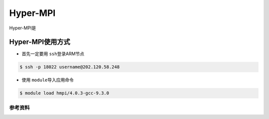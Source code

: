 *********
Hyper-MPI
*********

.. TODO: Guangchao

Hyper-MPI是

Hyper-MPI使用方式
-----------------

-  首先一定要用 \ ``ssh``\ 登录ARM节点

.. code:: bash

   $ ssh -p 18022 username@202.120.58.248

-  使用 \ ``module``\ 导入应用命令

.. code:: bash

   $ module load hmpi/4.0.3-gcc-9.3.0

参考资料
========
